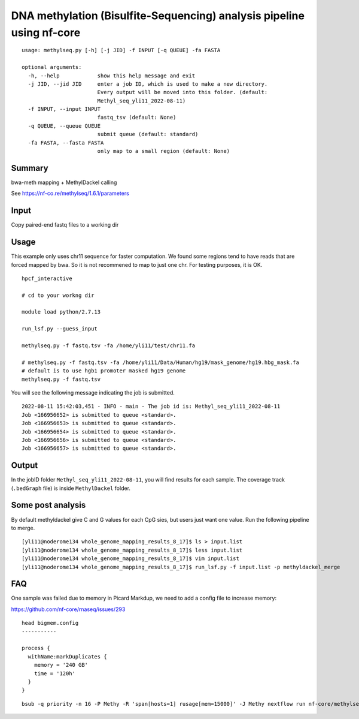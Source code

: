 DNA methylation (Bisulfite-Sequencing) analysis pipeline using nf-core 
===================


::

	usage: methylseq.py [-h] [-j JID] -f INPUT [-q QUEUE] -fa FASTA

	optional arguments:
	  -h, --help            show this help message and exit
	  -j JID, --jid JID     enter a job ID, which is used to make a new directory.
	                        Every output will be moved into this folder. (default:
	                        Methyl_seq_yli11_2022-08-11)
	  -f INPUT, --input INPUT
	                        fastq_tsv (default: None)
	  -q QUEUE, --queue QUEUE
	                        submit queue (default: standard)
	  -fa FASTA, --fasta FASTA
	                        only map to a small region (default: None)




Summary
^^^^^^^

bwa-meth mapping + MethylDackel calling

See https://nf-co.re/methylseq/1.6.1/parameters


Input
^^^^^

Copy paired-end fastq files to a working dir


Usage
^^^^^

This example only uses chr11 sequence for faster computation. We found some regions tend to have reads that are forced mapped by bwa. So it is not recommened to map to just one chr. For testing purposes, it is OK.

::

	hpcf_interactive

	# cd to your workng dir

	module load python/2.7.13

	run_lsf.py --guess_input

	methylseq.py -f fastq.tsv -fa /home/yli11/test/chr11.fa

	# methylseq.py -f fastq.tsv -fa /home/yli11/Data/Human/hg19/mask_genome/hg19.hbg_mask.fa
	# default is to use hgb1 promoter masked hg19 genome
	methylseq.py -f fastq.tsv

You will see the following message indicating the job is submitted.
::

	2022-08-11 15:42:03,451 - INFO - main - The job id is: Methyl_seq_yli11_2022-08-11
	Job <166956652> is submitted to queue <standard>.
	Job <166956653> is submitted to queue <standard>.
	Job <166956654> is submitted to queue <standard>.
	Job <166956656> is submitted to queue <standard>.
	Job <166956657> is submitted to queue <standard>.



Output
^^^^^^

In the jobID folder ``Methyl_seq_yli11_2022-08-11``, you will find results for each sample. The coverage track (``.bedGraph`` file) is inside ``MethylDackel`` folder.

Some post analysis
^^^^^^^^

By default methyldackel give C and G values for each CpG sies, but users just want one value. Run the following pipeline to merge.


::

	[yli11@noderome134 whole_genome_mapping_results_8_17]$ ls > input.list
	[yli11@noderome134 whole_genome_mapping_results_8_17]$ less input.list 
	[yli11@noderome134 whole_genome_mapping_results_8_17]$ vim input.list 
	[yli11@noderome134 whole_genome_mapping_results_8_17]$ run_lsf.py -f input.list -p methyldackel_merge


FAQ
^^^^

One sample was failed due to memory in Picard Markdup, we need to add a config file to increase memory:

https://github.com/nf-core/rnaseq/issues/293

::

	head bigmem.config 
	-----------

	process {
	  withName:markDuplicates {
	    memory = '240 GB'
	    time = '120h'
	  }
	}


::

	bsub -q priority -n 16 -P Methy -R 'span[hosts=1] rusage[mem=15000]' -J Methy nextflow run nf-core/methylseq --input '*_R{1,2}.fastq.gz' -profile singularity --fasta /home/yli11/Data/Human/hg19/mask_genome/hg19.hbg_mask.fa --fasta_index /home/yli11/Data/Human/hg19/mask_genome/hg19.hbg_mask.fa.fai --bwa_meth_index /home/yli11/Data/Human/hg19/mask_genome/hg19.hbg_mask.fa --save_reference --accel --aligner bwameth -resume -c bigmem.config
